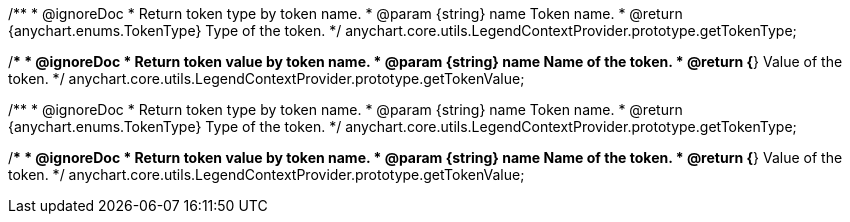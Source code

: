 /**
 * @ignoreDoc
 * Return token type by token name.
 * @param {string} name Token name.
 * @return {anychart.enums.TokenType} Type of the token.
 */
anychart.core.utils.LegendContextProvider.prototype.getTokenType;

/**
 * @ignoreDoc
 * Return token value by token name.
 * @param {string} name Name of the token.
 * @return {*} Value of the token.
 */
anychart.core.utils.LegendContextProvider.prototype.getTokenValue;

/**
 * @ignoreDoc
 * Return token type by token name.
 * @param {string} name Token name.
 * @return {anychart.enums.TokenType} Type of the token.
 */
anychart.core.utils.LegendContextProvider.prototype.getTokenType;

/**
 * @ignoreDoc
 * Return token value by token name.
 * @param {string} name Name of the token.
 * @return {*} Value of the token.
 */
anychart.core.utils.LegendContextProvider.prototype.getTokenValue;

